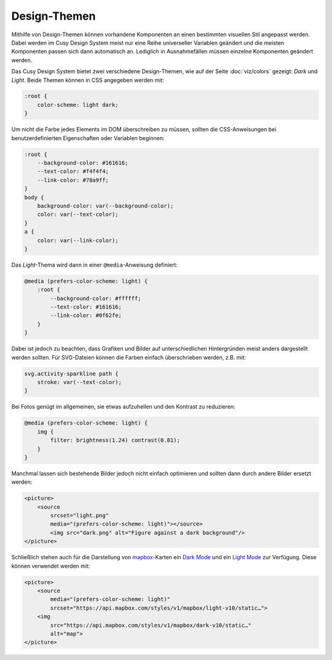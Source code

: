 Design-Themen
=============

Mithilfe von Design-Themen können vorhandene Komponenten an einen bestimmten
visuellen Stil angepasst werden. Dabei werden im Cusy Design System meist nur
eine Reihe universeller Variablen geändert und die meisten Komponenten passen
sich dann automatisch an. Lediglich in Ausnahmefällen müssen einzelne
Komponenten geändert werden.

Das Cusy Design System bietet zwei verschiedene Design-Themen, wie auf der Seite
:doc:`viz/colors` gezeigt: *Dark* und *Light*. Beide Themen können in CSS
angegeben werden mit:

.. code-block:: css

    :root {
        color-scheme: light dark;
    }

Um nicht die Farbe jedes Elements im DOM überschreiben zu müssen, sollten die
CSS-Anweisungen bei benutzerdefinierten Eigenschaften oder Variablen beginnen:

.. code-block:: css

    :root {
        --background-color: #161616;
        --text-color: #f4f4f4;
        --link-color: #78a9ff;
    }
    body {
        background-color: var(--background-color);
        color: var(--text-color);
    }
    a {
        color: var(--link-color);
    }

Das *Light*-Thema wird dann in einer ``@media``-Anweisung definiert:

.. code-block:: css

    @media (prefers-color-scheme: light) {
        :root {
            --background-color: #ffffff;
            --text-color: #161616;
            --link-color: #0f62fe;
        }
    }

Dabei ist jedoch zu beachten, dass Grafiken und Bilder auf unterschiedlichen
Hintergründen meist anders dargestellt werden sollten. Für SVG-Dateien können
die Farben einfach überschrieben werden, z.B. mit:

.. code-block:: css

    svg.activity-sparkline path {
        stroke: var(--text-color);
    }

Bei Fotos genügt im allgemeinen, sie etwas aufzuhellen und den Kontrast zu
reduzieren:

.. code-block:: css

    @media (prefers-color-scheme: light) {
        img {
            filter: brightness(1.24) contrast(0.81);
        }
    }

Manchmal lassen sich bestehende Bilder jedoch nicht einfach optimieren und
sollten dann durch andere Bilder ersetzt werden:

.. code-block:: html

    <picture>
        <source
            srcset="light.png"
            media="(prefers-color-scheme: light)"></source>
            <img src="dark.png" alt="Figure against a dark background"/>
    </picture>

Schließlich stehen auch für die Darstellung von `mapbox
<https://www.mapbox.com/maps/>`_-Karten ein `Dark Mode
<https://www.mapbox.com/maps/dark>`_ und ein `Light Mode
<https://www.mapbox.com/maps/light>`_ zur Verfügung. Diese können  verwendet
werden mit:

.. code-block:: html

    <picture>
        <source
            media="(prefers-color-scheme: light)"
            srcset="https://api.mapbox.com/styles/v1/mapbox/light-v10/static…">
        <img
            src="https://api.mapbox.com/styles/v1/mapbox/dark-v10/static…"
            alt="map">
    </picture>

.. figure:: light-mode.png
   :alt: mapbox-Karte im Light-Mode

.. figure:: dark-mode.png
   :alt: mapbox-Karte im Dark-Mode

.. seealso::

    * `Mozilla web docs: Using CSS custom properties (variables)
      <https://developer.mozilla.org/en-US/docs/Web/CSS/Using_CSS_custom_properties>`_
    * `Mozilla web docs: prefers-color-scheme
      <https://developer.mozilla.org/en-US/docs/Web/CSS/@media/prefers-color-scheme>`_
    * `Material System: Dark theme
      <https://material.io/design/color/dark-theme.html>`_

